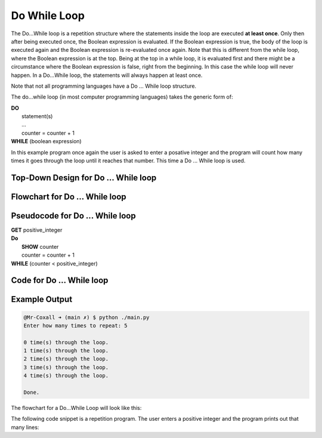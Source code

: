 .. _do-while-loop:

Do While Loop
=============

The Do…While loop is a repetition structure where the statements inside the loop are executed **at least once**. Only then after being executed once, the Boolean expression is evaluated. If the Boolean expression is true, the body of the loop is executed again and the Boolean expression is re-evaluated once again. Note that this is different from the while loop, where the Boolean expression is at the top. Being at the top in a while loop, it is evaluated first and there might be a circumstance where the Boolean expression is false, right from the beginning. In this case the while loop will never happen. In a Do...While loop, the statements will always happen at least once.

Note that not all programming languages have a Do ... While loop structure.

The do...while loop (in most computer programming languages) takes the generic form of:

| **DO**
|     statement(s)
|     ...
|     counter = counter + 1
| **WHILE** (boolean expression)

In this example program once again the user is asked to enter a posative integer and the program will count how many times it goes through the loop until it reaches that number. This time a Do ... While loop is used.

Top-Down Design for Do ... While loop
^^^^^^^^^^^^^^^^^^^^^^^^^^^^^^^^^^^^^
.. image:: ./images/top-down-do-while-loop.png
   :alt: Top-Down Design for Do ... While loop
   :align: center

Flowchart for Do ... While loop
^^^^^^^^^^^^^^^^^^^^^^^^^^^^^^^
.. image:: ./images/flowchart-do-while-loop.png
   :alt: Do ... While loop flowchart
   :align: center

Pseudocode for Do ... While loop
^^^^^^^^^^^^^^^^^^^^^^^^^^^^^^^^
| **GET** positive_integer
| **Do**
|     **SHOW** counter
|     counter = counter + 1
| **WHILE** (counter < positive_integer)

Code for Do ... While loop
^^^^^^^^^^^^^^^^^^^^^^^^^^
.. tabs::

  .. group-tab:: C
    .. code-block:: C
      .. literalinclude:: ../../code_examples/3-Structured_Problem_Solving/14-Do-While_Loop/C/main.c
        :language: C
        :linenos:
        :emphasize-lines: 20-23

  .. group-tab:: C++
    .. code-block:: C++
      .. literalinclude:: ../../code_examples/3-Structured_Problem_Solving/14-Do-While_Loop/CPP/main.cpp
        :language: C++
        :linenos:
        :emphasize-lines: 20-23

  .. group-tab:: C#
    .. code-block:: C#
      .. literalinclude:: ../../code_examples/3-Structured_Problem_Solving/14-Do-While_Loop/CSharp/main.cs
        :language: C#
        :linenos:
        :emphasize-lines: 24-27

  .. group-tab:: Go
    .. code-block:: Go
      .. literalinclude:: ../../code_examples/3-Structured_Problem_Solving/14-Do-While_Loop/Go/main.go
        :language: go
        :linenos:
        :emphasize-lines: 25-28

  .. group-tab:: Java
    .. code-block:: Java
      .. literalinclude:: ../../code_examples/3-Structured_Problem_Solving/14-Do-While_Loop/Java/Main.java
        :language: java
        :linenos:
        :emphasize-lines: 28-31

  .. group-tab:: JavaScript
    .. code-block:: JavaScript
      .. literalinclude:: ../../code_examples/3-Structured_Problem_Solving/14-Do-While_Loop/JavaScript/main.js
        :language: javascript
        :linenos:
        :emphasize-lines: 17-20

  .. group-tab:: Python
    .. code-block:: Python
      .. literalinclude:: ../../code_examples/3-Structured_Problem_Solving/14-Do-While_Loop/Python/main.py
        :language: python
        :linenos:
        :emphasize-lines: 18-20

Example Output
^^^^^^^^^^^^^^
.. code-block:: console

	@Mr-Coxall ➜ (main ✗) $ python ./main.py 
	Enter how many times to repeat: 5

	0 time(s) through the loop.
	1 time(s) through the loop.
	2 time(s) through the loop.
	3 time(s) through the loop.
	4 time(s) through the loop.

	Done.








The flowchart for a Do...While Loop will look like this:

.. image:: ./images/do-while-loop.png
   :alt: Do...While Loop
   :align: center 

The following code snippet is a repetition program. The user enters a positive integer and the program prints out that many lines:

.. tabs::

  .. group-tab:: C++

    .. code-block:: C++

		// Copyright (c) 2019 St. Mother Teresa HS All rights reserved.
		//
		// Created by: Mr. Coxall
		// Created on: Oct 2019
		// This program uses a do...while loop

		#include <iostream>

		main() {
		    // this function uses a while loop
		    int positiveInteger;
		    int loopCounter = 0;

		    // input
		    std::cout << "Enter how many times to repeat: ";
		    std::cin >> positiveInteger;

		    // process & output
		    do {
		        std::cout << loopCounter <<" time through loop." << std::endl;
		        loopCounter = loopCounter + 1;
		    } while (loopCounter < positiveInteger);
		}

  .. group-tab:: Go

    .. code-block:: Go

      // do...while loop

  .. group-tab:: Java

    .. code-block:: Java

      /**
       * Class do-while
       * 
       * Created by: Mr. Coxall
       * Created on: Oct 2019
       * This program uses a do while loop
       */

      public class do_while {
          public static void main(String[] args) {
            // this function uses a while loop
            String positiveIntegerAsString;
            int positiveInteger;
            int loopCounter = 0;

            // input
            System.out.println("Enter how many times to repeat: ");
            positiveIntegerAsString = System.console().readLine();
            positiveInteger = Integer.valueOf(positiveIntegerAsString);
        
            // process & output
            do {
                System.out.println(loopCounter + " time through loop.");
                loopCounter = loopCounter + 1;
            } while (loopCounter < positiveInteger);
          }
      }


  .. group-tab:: JavaScript

    .. code-block:: JavaScript

      // do...while loop

  .. group-tab:: Python

    .. code-block:: Python

		# there is no Do...While Loop structure in Python

  .. group-tab:: Ruby

    .. code-block:: Ruby

      // do...while loop

  .. group-tab:: Swift

    .. code-block:: Swift

      // do...while loop

